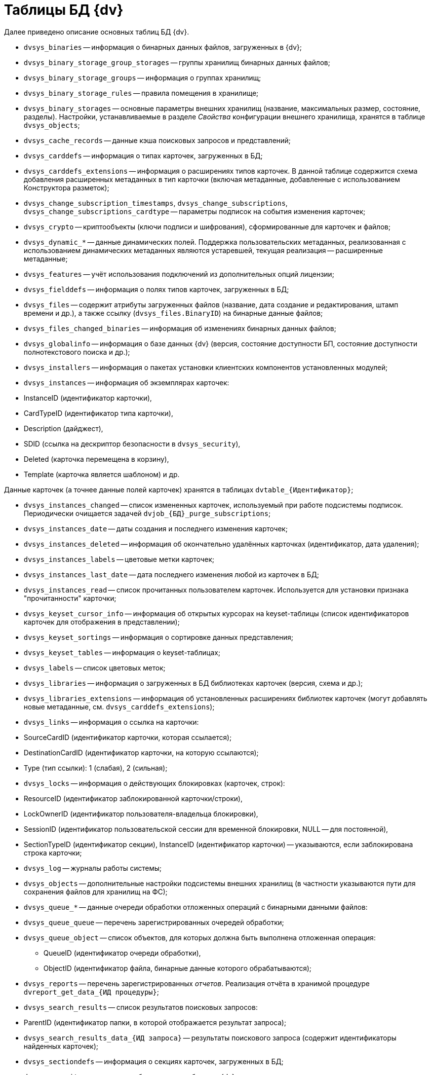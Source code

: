 = Таблицы БД {dv}

Далее приведено описание основных таблиц БД {dv}.

* `dvsys_binaries` -- информация о бинарных данных файлов, загруженных в {dv};

* `dvsys_binary_storage_group_storages` -- группы хранилищ бинарных данных файлов;

* `dvsys_binary_storage_groups` -- информация о группах хранилищ;

* `dvsys_binary_storage_rules` -- правила помещения в хранилище;

* `dvsys_binary_storages` -- основные параметры внешних хранилищ (название, максимальных размер, состояние, разделы). Настройки, устанавливаемые в разделе _Свойства_ конфигурации внешнего хранилища, хранятся в таблице `dvsys_objects`;

* `dvsys_cache_records` -- данные кэша поисковых запросов и представлений;

* `dvsys_carddefs` -- информация о типах карточек, загруженных в БД;

* `dvsys_carddefs_extensions` -- информация о расширениях типов карточек. В данной таблице содержится схема добавления расширенных метаданных в тип карточки (включая метаданные, добавленные с использованием Конструктора разметок);

* `dvsys_change_subscription_timestamps`, `dvsys_change_subscriptions`, `dvsys_change_subscriptions_cardtype` -- параметры подписок на события изменения карточек;

* `dvsys_crypto` -- криптообъекты (ключи подписи и шифрования), сформированные для карточек и файлов;

* `dvsys_dynamic_*` -- данные динамических полей. Поддержка пользовательских метаданных, реализованная с использованием динамических метаданных являются устаревшей, текущая реализация -- расширенные метаданные;

* `dvsys_features` -- учёт использования подключений из дополнительных опций лицензии;

* `dvsys_fielddefs` -- информация о полях типов карточек, загруженных в БД;

* `dvsys_files` -- содержит атрибуты загруженных файлов (название, дата создание и редактирования, штамп времени и др.), а также ссылку (`dvsys_files.BinaryID`) на бинарные данные файлов;

* `dvsys_files_changed_binaries` -- информация об изменениях бинарных данных файлов;

* `dvsys_globalinfo` -- информация о базе данных {dv} (версия, состояние доступности БП, состояние доступности полнотекстового поиска и др.);

* `dvsys_installers` -- информация о пакетах установки клиентских компонентов установленных модулей;

* `dvsys_instances` -- информация об экземплярах карточек:

* InstanceID (идентификатор карточки),

* CardTypeID (идентификатор типа карточки),
* Description (дайджест),
* SDID (ссылка на дескриптор безопасности в `dvsys_security`),
* Deleted (карточка перемещена в корзину),
* Template (карточка является шаблоном) и др.

Данные карточек (а точнее данные полей карточек) хранятся в таблицах `dvtable_\{Идентификатор}`;

* `dvsys_instances_changed` -- список измененных карточек, используемый при работе подсистемы подписок. Периодически очищается задачей `dvjob_\{БД}_purge_subscriptions`;

* `dvsys_instances_date` -- даты создания и последнего изменения карточек;

* `dvsys_instances_deleted` -- информация об окончательно удалённых карточках (идентификатор, дата удаления);

* `dvsys_instances_labels` -- цветовые метки карточек;

* `dvsys_instances_last_date` -- дата последнего изменения любой из карточек в БД;

* `dvsys_instances_read` -- список прочитанных пользователем карточек. Используется для установки признака "прочитанности" карточки;

* `dvsys_keyset_cursor_info` -- информация об открытых курсорах на keyset-таблицы (список идентификаторов карточек для отображения в представлении);

* `dvsys_keyset_sortings` -- информация о сортировке данных представления;

* `dvsys_keyset_tables` -- информация о keyset-таблицах;

* `dvsys_labels` -- список цветовых меток;

* `dvsys_libraries` -- информация о загруженных в БД библиотеках карточек (версия, схема и др.);

* `dvsys_libraries_extensions` -- информация об установленных расширениях библиотек карточек (могут добавлять новые метаданные, см. `dvsys_carddefs_extensions`);

* `dvsys_links` -- информация о ссылка на карточки:

* SourceCardID (идентификатор карточки, которая ссылается);

* DestinationCardID (идентификатор карточки, на которую ссылаются);
* Type (тип ссылки): 1 (слабая), 2 (сильная);
* `dvsys_locks` -- информация о действующих блокировках (карточек, строк):

* ResourceID (идентификатор заблокированной карточки/строки),

* LockOwnerID (идентификатор пользователя-владельца блокировки),
* SessionID (идентификатор пользовательской сессии для временной блокировки, NULL -- для постоянной),
* SectionTypeID (идентификатор секции), InstanceID (идентификатор карточки) -- указываются, если заблокирована строка карточки;
* `dvsys_log` -- журналы работы системы;

* `dvsys_objects` -- дополнительные настройки подсистемы внешних хранилищ (в частности указываются пути для сохранения файлов для хранилищ на ФС);

* `dvsys_queue_*` -- данные очереди обработки отложенных операций с бинарными данными файлов:

* `dvsys_queue_queue` -- перечень зарегистрированных очередей обработки;

* `dvsys_queue_object` -- список объектов, для которых должна быть выполнена отложенная операция:
** QueueID (идентификатор очереди обработки),
** ObjectID (идентификатор файла, бинарные данные которого обрабатываются);
* `dvsys_reports` -- перечень зарегистрированных _отчетов_. Реализация отчёта в хранимой процедуре `dvreport_get_data_{ИД процедуры}`;

* `dvsys_search_results` -- список результатов поисковых запросов:

* ParentID (идентификатор папки, в которой отображается результат запроса);

* `dvsys_search_results_data_{ИД запроса}` -- результаты поискового запроса (содержит идентификаторы найденных карточек);

* `dvsys_sectiondefs` -- информация о секциях карточек, загруженных в БД;

* `dvsys_security` -- дескрипторы безопасности объектов {dv}:

* ID (идентификатор дескриптора),

* SecurityDesc (дескриптор в закодированном виде);
* `dvsys_session_files`, `dvsys_session_icons,` `dvsys_session_objects` -- временные сессионные объекты;

* `dvsys_sessions` -- данные пользовательских сессий:

* SessionID (идентификатор пользовательской сессии),

* UserID (идентификатор пользователя),

* LoginTime (дата и время подключения),

* LastAccessTime (дата и время последнего действия),

* Offline (признак офлайн сессии -- сессия, переключенная клиентом в офлайн режиме -- не путать с неактивными сессиями),

____

Сессия поддерживается в активном состояние периодическим вызовом процедуры `session_touch`.

____

* `dvtable_\{Идентификатор}` -- данные секции с идентификатором, указанным внутри фигурных скобок. В таблице хранятся стандартные и расширенные (добавленные с помощью Конструктора разметок) данные.

В БД могут присутствовать таблицы с оригинальными именами с дополнительными постфиксами:

* `_archive` -- данные карточек/файлов, перемещенных в архив;
* `_userdependent` -- данные секций с зависимостью от пользователя (в настройках поля секции установлен флаг "Зависит от пользователя");
* `_extended_old_data` и `_extended_archive_old_data` -- резервные копии таблиц расширенных секций (оперативных и архивных карточек), полученные при обновлении модуля "{pl}" до версии 5.5.2. Для БД PostgreSQL данные таблицы будут иметь названия `_ext_old_data` и `_ext_arc_old_data`.